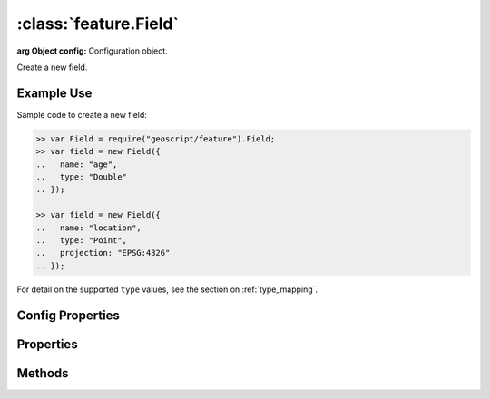 :class:`feature.Field`
======================

.. class:: feature.Field(config)

    :arg Object config: Configuration object.

    Create a new field.

Example Use
-----------

Sample code to create a new field:

.. code-block:: javascript

    >> var Field = require("geoscript/feature").Field;
    >> var field = new Field({
    ..   name: "age",
    ..   type: "Double"
    .. });

    >> var field = new Field({
    ..   name: "location",
    ..   type: "Point",
    ..   projection: "EPSG:4326"
    .. });

For detail on the supported ``type`` values, see the section on
:ref:`type_mapping`.

Config Properties
-----------------

.. describe:: description

    ``String``
    The field description (optional).

.. describe:: isNillable

    ``Boolean``
    The field is nillable (optional).  Default is ``true``.

.. describe:: minOccurs

    ``Number``
    The minimum occurences for field values (optional).  Default is ``0``.

.. describe:: name

    ``String``
    The field name (required).

.. describe:: projection

    :class:`proj.Projection`
    Geometry projection (optional).  Relevant for geometry type fields only.

.. describe:: title

    ``String``
    The field title (optional).

.. describe:: type

    ``String``
    The field type (required).  For detail on the supported ``type`` values, see
    the section on :ref:`type_mapping`.



Properties
----------

.. attribute:: Field.description

    ``String``
    The field description (read-only).

.. attribute:: Field.isNillable

    ``Boolean``
    The field is nillable (read-only).

.. attribute:: Field.maxOccurs

    ``Number``
    The maximum occurences for field values (read-only).

.. attribute:: Field.minOccurs

    ``Number``
    The minimum occurences for field values (read-only).

.. attribute:: Field.name

    ``String``
    The field name (read-only).

.. attribute:: Field.projection

    :class:`proj.Projection`
    Geometry type fields can have an optional projection (read-only).

.. attribute:: Field.title

    ``String``
    The field title (read-only).

.. attribute:: Field.type

    ``String``
    The field type (read-only).  For detail on the supported ``type`` values,
    see the section on :ref:`type_mapping`.



Methods
-------

.. function:: Field.equals

    :arg field: :class:`feature.Field`
    :returns: ``Boolean`` The two fields are equivalent.

    Determine if another field is equivalent to this one.

